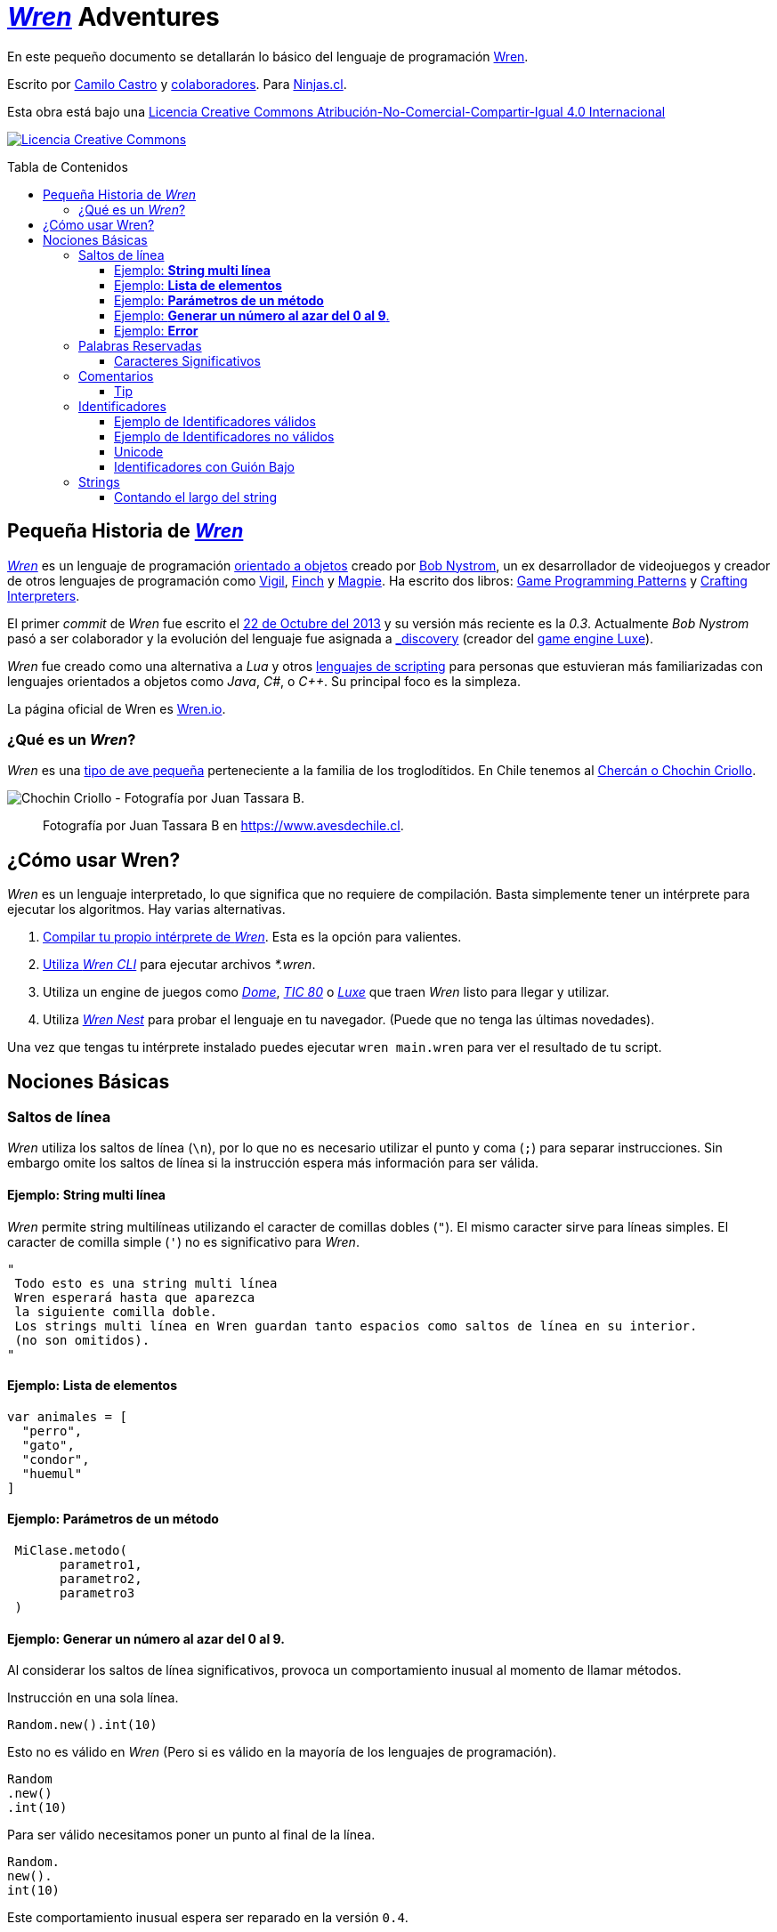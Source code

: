:toc: macro
:toc-title: Tabla de Contenidos
:toclevels: 3

# https://github.com/wren-lang/wren[_Wren]_ Adventures

En este pequeño documento se detallarán lo básico del lenguaje de programación http://wren.io[Wren]. 

Escrito por https://ninjas.cl[Camilo Castro] y https://github.com/ninjascl/wren-adventures/graphs/contributors[colaboradores]. Para https://ninjas.cl[Ninjas.cl].

Esta obra está bajo una http://creativecommons.org/licenses/by-nc-sa/4.0/[Licencia Creative Commons Atribución-No-Comercial-Compartir-Igual 4.0 Internacional]

http://creativecommons.org/licenses/by-nc-sa/4.0/[image:https://i.creativecommons.org/l/by-nc-sa/4.0/88x31.png[Licencia Creative Commons]]

toc::[]

## Pequeña Historia de https://github.com/wren-lang/wren[_Wren]_

https://github.com/wren-lang/wren[_Wren]_ es un lenguaje de programación https://es.wikipedia.org/wiki/Programaci%C3%B3n_orientada_a_objetos[orientado a objetos] creado por http://journal.stuffwithstuff.com/[Bob Nystrom], un ex desarrollador de videojuegos y creador de otros lenguajes de programación como https://github.com/munificent/vigil[Vigil], http://finch.stuffwithstuff.com/[Finch] y http://magpie-lang.org/[Magpie]. Ha escrito dos libros: http://gameprogrammingpatterns.com/[Game Programming Patterns] y http://craftinginterpreters.com/[Crafting Interpreters]. 

El primer _commit_ de _Wren_ fue escrito el https://github.com/wren-lang/wren/tree/2f6a6889f1b4a1ba86aeb169e7398704b1ee04c0[22 de Octubre del 2013] y su versión más reciente es la _0.3_. Actualmente _Bob Nystrom_ pasó a ser colaborador y la evolución del lenguaje fue asignada a https://github.com/underscorediscovery[_discovery] (creador del https://luxeengine.com[game engine Luxe]).

_Wren_ fue creado como una alternativa a _Lua_ y otros https://en.wikipedia.org/wiki/Scripting_language[lenguajes de scripting] para personas que estuvieran más familiarizadas con lenguajes orientados a objetos como _Java_, _C#_, o _C++_. Su principal foco es la simpleza.

La página oficial de Wren es http://wren.io[Wren.io].

### ¿Qué es un _Wren_?

_Wren_ es una https://es.wikipedia.org/wiki/Troglodytidae[tipo de ave pequeña] perteneciente a la familia de los troglodítidos. En Chile tenemos al https://www.avesdechile.cl/074.htm[Chercán o Chochin Criollo].

image:https://user-images.githubusercontent.com/292738/77261969-2240d580-6c71-11ea-93d0-4341e82c2f92.png[Chochin Criollo - Fotografía por Juan Tassara B.]

> Fotografía por Juan Tassara B en https://www.avesdechile.cl.


## ¿Cómo usar Wren?

_Wren_ es un lenguaje interpretado, lo que significa que no requiere de compilación. Basta simplemente tener un intérprete para ejecutar los algoritmos. Hay varias alternativas.

1. https://github.com/wren-lang/wren[Compilar tu propio intérprete de _Wren_]. Esta es la opción para valientes.

2. https://github.com/wren-lang/wren-cli/releases[Utiliza _Wren CLI_] para ejecutar archivos _*.wren_.

3. Utiliza un engine de juegos como https://domeengine.com/[_Dome_], https://tic.computer[_TIC 80_] o https://luxeengine.com/alpha/[_Luxe_] que traen _Wren_ listo para llegar y utilizar.

4. Utiliza http://ppvk.github.io/wren-nest/[_Wren Nest_] para probar el lenguaje en tu navegador. (Puede que no tenga las últimas novedades).

Una vez que tengas tu intérprete instalado puedes ejecutar `wren main.wren` para ver el resultado de tu script.

## Nociones Básicas

### Saltos de línea

_Wren_ utiliza los saltos de línea (`\n`), por lo que no es necesario utilizar el punto y coma (`;`) para separar instrucciones. Sin embargo omite los saltos de línea si la instrucción espera más información para ser válida.

#### Ejemplo: *String multi línea*

_Wren_ permite string multilíneas utilizando el caracter de comillas dobles (`"`). El mismo caracter sirve para líneas simples. El caracter de comilla simple (`'`) no es significativo para _Wren_.

```js
"
 Todo esto es una string multi línea
 Wren esperará hasta que aparezca 
 la siguiente comilla doble.
 Los strings multi línea en Wren guardan tanto espacios como saltos de línea en su interior.
 (no son omitidos).
"
```

#### Ejemplo: *Lista de elementos*

```js
var animales = [
  "perro",
  "gato",
  "condor",
  "huemul"
]
```

#### Ejemplo: *Parámetros de un método*

```js
 MiClase.metodo(
       parametro1,
       parametro2,
       parametro3
 )
```

#### Ejemplo: *Generar un número al azar del 0 al 9*.

Al considerar los saltos de línea significativos, 
provoca un comportamiento inusual al momento de llamar métodos.

Instrucción en una sola línea.

```js
Random.new().int(10)
```

Esto no es válido en _Wren_ (Pero si es válido en la mayoría de los lenguajes de programación).

```js
Random
.new()
.int(10)
```

Para ser válido necesitamos poner un punto al final de la línea.

```js
Random.
new().
int(10)
```

Este comportamiento inusual espera ser reparado en la versión `0.4`.

#### Ejemplo: *Error*

La siguiente línea arroja error debido a que no tiene un salto de línea o una operación.

```js
Random.new().int(10) Random.new().int(10)
```

### Palabras Reservadas

_Wren_ es un lenguaje simple y pequeño. Sus palabras reservadas son las siguientes:

```js
break class construct else false for foreign if import 
in is null return static super this true var while
```

#### Caracteres Significativos

- Caracteres comunes (`+ - * / % < > = ! ( ) [ ] | . " { } , & ^ ? : ~ _`)
- Retorno de carro (`\n`)

### Comentarios

Los comentarios utilizan la misma sintaxis que el https://es.wikipedia.org/wiki/C_(lenguaje_de_programaci%C3%B3n)[`Lenguaje de Programación C`].

Los símbolos son los siguientes: `/* */` (multi línea) y `//` (línea única).

```

// Comentario de una sola línea

/*
Este comentario 
tiene múltiples
líneas
*/
```

Se pueden anidar los comentarios. útil para comentar código que ya tenga comentarios.

```
/*
Este comentario 
tiene múltiples
líneas.
  /* También puedes incluir comentarios, 
  dentro de comentarios multi línea. 
  */
*/
```

#### Tip

Puedes combinar los comentarios de una sola línea con los de múltiples líneas para
comentar/descomentar rápidamente secciones de código.

```js
// /*
   codigo()
// */
```

Al eliminar el comentario de la primera línea, el código será comentado. De esta forma rápidamente
puedes activar o desactivar secciones de código.

```js
/*
   codigo()
// */
```

Puede aún ser más simplificado de esta forma

```js
//*
   codigo()
// */
```

Si se elimina el primer `/` el código será comentado. Por lo que se ahorra un par de movimientos al realizar el comentario.

```js
/*
   codigo()
// */
```

### Identificadores

Similar al _Lenguaje C_, para los indentificadores se pueden utilizar los caracteres de la http://www.asciitable.com/[lista `ascii`] y comenzar con un caracter alfabético o guión bajo. Los identificadores en _Wren_ diferencian entre mayúsculas y minúsculas. Solo se permiten letras (`A - Z`, `a - z`), números (`0 - 9`) y guión bajo (`_`). No se permiten espacios o comenzar con un número.

#### Ejemplo de Identificadores válidos

```js
hola 
camelCase 
PascalCase 
_under_score 
abc123 
TODAS_MAYUSCULAS
```

#### Ejemplo de Identificadores no válidos

```
13hola 
mi-variable
$miVariable 
mi variable
ñandú
👨miVariable
mi👩Variable
```

#### Unicode

No están permitidos caracteres https://es.wikipedia.org/wiki/UTF-8[UTF-8] como la `Ñ` o los emojis en los identificadores. Sin embargo las `Strings` las soportan en su contenido sin problemas. Hay lenguajes como https://swift.org/[_Swift_] que si soportan identificadores con emojis, aunque la utilidad de esta práctica es debatible.

#### Identificadores con Guión Bajo

Un caso especial es para los identificadores con guión bajo como `_color` (un guión bajo al principio) y `__sabor` (dos guiones bajos al principio). Con un guión bajo indica que es un campo de instancia, mientras que con dos guiones bajos indican que es un campo de clase. Más detalles en la sección de Clases.

### Strings

Las cadenas de caracteres son delimitadas por las comillas dobles (`"`). Pueden ser de una sola línea o multi línea. En el caso de ser multi línea, estas conservarán todos los caracteres de espacio y salto de línea contenidos en el _string_.

Las strings pueden contener caracteres unicode.

#### Contando el largo del string

Si utilizamos la propiedad `count` podremos obtener el largo de un string.

Por ejemplo `"hola".count` devolverá `4`. Hay que tener cuidado con los caracteres unicode (emojis), ya que el largo dependerá de lo que se esté contando. _Wren_ cuenta los escalares unicode cuando se trata de emojis (similar al comportamiento de https://www.ruby-lang.org/en/[_Ruby_] y https://www.python.org/[_Python 3_]).

```js
System.print("👨‍👩‍👧‍👦".count) // Retorna 7 al contar los caracteres escalares de Unicode
System.print("👨‍👩‍👧‍👦".bytes.count) // Retorna 25 al contar unidades de código UTF-8
```

`System.print("👨‍👩‍👧‍👦".count)` retorna 7 por que se está contando los caracteres escalares de unicode, es decir, el emoji 👨‍👩‍👧‍👦 está formado por los siguientes escalares : 👨 + caracter de unión de ancho cero + 👩 + caracter de unión de ancho cero + 👧 + caracter de unión de ancho cero + 👦.

Hay dos formas de contar adicionales que _Wren_ todavía no soporta. Que es contar por unidades de código _UTF-16_ y considerar los emojis compuestos como una unidad.

Estas podrían ser las funciones para retornar el conteo en los formatos faltantes.

 - `System.print("👨‍👩‍👧‍👦".utf16.count)`: debería retornar. `11` al contar en el formato de _UTF-16_
 - `System.print("👨‍👩‍👧‍👦".unit.count)`: debería retornar `1` al contar el emoji como una unidad.


